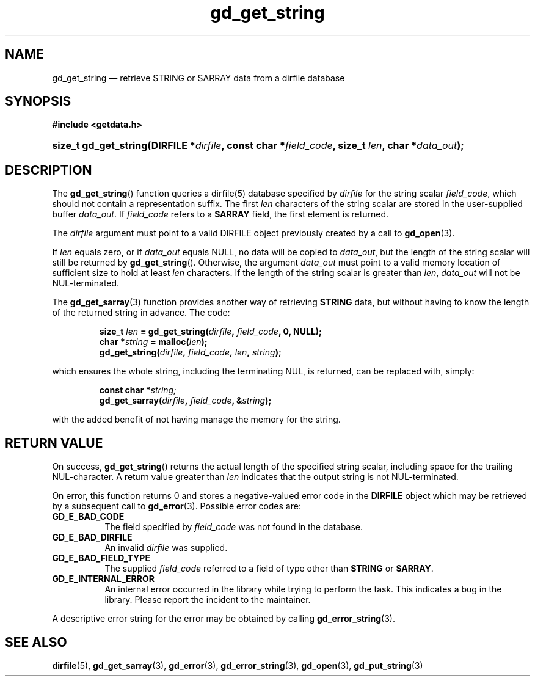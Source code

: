 .\" gd_get_string.3.  The gd_get_string man page.
.\"
.\" Copyright (C) 2008, 2009, 2010, 2016 D. V. Wiebe
.\"
.\""""""""""""""""""""""""""""""""""""""""""""""""""""""""""""""""""""""""
.\"
.\" This file is part of the GetData project.
.\"
.\" Permission is granted to copy, distribute and/or modify this document
.\" under the terms of the GNU Free Documentation License, Version 1.2 or
.\" any later version published by the Free Software Foundation; with no
.\" Invariant Sections, with no Front-Cover Texts, and with no Back-Cover
.\" Texts.  A copy of the license is included in the `COPYING.DOC' file
.\" as part of this distribution.
.\"
.TH gd_get_string 3 "22 November 2016" "Version 0.10.0" "GETDATA"
.SH NAME
gd_get_string \(em retrieve STRING or SARRAY data from a dirfile database
.SH SYNOPSIS
.B #include <getdata.h>
.HP
.nh
.ad l
.BI "size_t gd_get_string(DIRFILE *" dirfile ", const char *" field_code ,
.BI "size_t " len ", char *" data_out );
.hy
.ad n
.SH DESCRIPTION
The
.BR gd_get_string ()
function queries a dirfile(5) database specified by
.I dirfile
for the string scalar
.IR field_code ,
which should not contain a representation suffix.  The first
.I len
characters of the string scalar are stored in the user-supplied buffer
.IR data_out .
If
.I field_code
refers to a
.B SARRAY
field, the first element is returned.

The 
.I dirfile
argument must point to a valid DIRFILE object previously created by a call to
.BR gd_open (3).

If
.I len
equals zero, or if
.I data_out
equals NULL, no data will be copied to
.IR data_out ,
but the length of the string scalar will still be returned by
.BR gd_get_string ().
Otherwise, the argument
.I data_out
must point to a valid memory location of sufficient size to hold at least
.I len
characters.  If the length of the string scalar is greater than
.IR len ", " data_out
will not be NUL-terminated.

The
.BR gd_get_sarray (3)
function provides another way of retrieving
.B STRING
data, but without having to know the length of the returned string in advance.
The code:

.RS
.nh
.ad l
.BI "size_t " len " = gd_get_string(" dirfile ", " field_code ", 0, NULL);"
.br
.BI "char *" string " = malloc(" len );
.br
.BI gd_get_string( dirfile ", " field_code ", " len ", " string );
.hy
.ad n
.RE

which ensures the whole string, including the terminating NUL, is returned, can
be replaced with, simply:

.RS
.nh
.ad l
.BI "const char *" string;
.br
.BI gd_get_sarray( dirfile ", " field_code ", &" string );
.hy
.ad n
.RE

with the added benefit of not having manage the memory for the string.

.SH RETURN VALUE
On success,
.BR gd_get_string ()
returns the actual length of the specified string scalar, including space for
the trailing NUL-character.  A return value greater than
.I len
indicates that the output string is not NUL-terminated.

On error, this function returns 0 and stores a negative-valued error code in the
.B DIRFILE
object which may be retrieved by a subsequent call to
.BR gd_error (3).
Possible error codes are:
.TP 8
.B GD_E_BAD_CODE
The field specified by
.I field_code
was not found in the database.
.TP
.B GD_E_BAD_DIRFILE
An invalid
.I dirfile
was supplied.
.TP
.B GD_E_BAD_FIELD_TYPE
The supplied
.I field_code
referred to a field of type other than
.B STRING
or
.BR SARRAY .
.TP
.B GD_E_INTERNAL_ERROR
An internal error occurred in the library while trying to perform the task.
This indicates a bug in the library.  Please report the incident to the
maintainer.
.PP
A descriptive error string for the error may be obtained by calling
.BR gd_error_string (3).
.SH SEE ALSO
.BR dirfile (5),
.BR gd_get_sarray (3),
.BR gd_error (3),
.BR gd_error_string (3),
.BR gd_open (3),
.BR gd_put_string (3)
